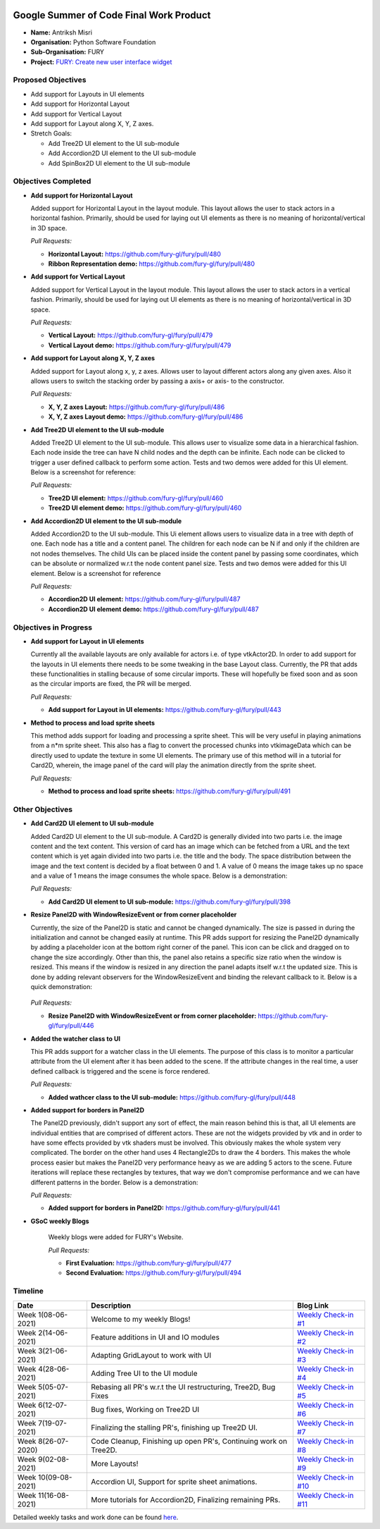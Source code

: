 .. image:: https://developers.google.com/open-source/gsoc/resources/downloads/GSoC-logo-horizontal.svg
   :height: 50
   :align: center
   :target: https://summerofcode.withgoogle.com/projects/#6653942668197888

.. image:: https://www.python.org/static/community_logos/python-logo.png
   :width: 40%
   :target: https://blogs.python-gsoc.org/en/nibba2018s-blog/

.. image:: https://python-gsoc.org/logos/FURY.png
   :width: 25%
   :target: https://fury.gl/latest/community.html

Google Summer of Code Final Work Product
========================================

.. post:: August 23 2021
   :author: Antriksh Misri
   :tags: google
   :category: gsoc

-  **Name:** Antriksh Misri
-  **Organisation:** Python Software Foundation
-  **Sub-Organisation:** FURY
-  **Project:** `FURY: Create new user interface widget <https://github.com/fury-gl/fury/wiki/Google-Summer-of-Code-2021#project-3-create-new-user-interface-widget>`_

Proposed Objectives
-------------------

* Add support for Layouts in UI elements
* Add support for Horizontal Layout
* Add support for Vertical Layout
* Add support for Layout along X, Y, Z axes.
* Stretch Goals:

  * Add Tree2D UI element to the UI sub-module
  * Add Accordion2D UI element to the UI sub-module
  * Add SpinBox2D UI element to the UI sub-module

Objectives Completed
--------------------


-  **Add support for Horizontal Layout**

   Added support for Horizontal Layout in the layout module. This layout allows the user to stack actors in a horizontal fashion. Primarily, should be used for laying out UI elements as there is no meaning of horizontal/vertical in 3D space.

   *Pull Requests:*

   -  **Horizontal Layout:** https://github.com/fury-gl/fury/pull/480
   -  **Ribbon Representation demo:** https://github.com/fury-gl/fury/pull/480

- **Add support for Vertical Layout**

  Added support for Vertical Layout in the layout module. This layout allows the user to stack actors in a vertical fashion. Primarily, should be used for laying out UI elements as there is no meaning of horizontal/vertical in 3D space.

  *Pull Requests:*

  - **Vertical Layout:** https://github.com/fury-gl/fury/pull/479
  - **Vertical Layout demo:** https://github.com/fury-gl/fury/pull/479

- **Add support for Layout along X, Y, Z axes**

  Added support for Layout along x, y, z axes. Allows user to layout different actors along any given axes. Also it allows users to switch the stacking order by passing a axis+ or axis- to the constructor.

  *Pull Requests:*

  - **X, Y, Z axes Layout:** https://github.com/fury-gl/fury/pull/486
  - **X, Y, Z axes Layout demo:** https://github.com/fury-gl/fury/pull/486

- **Add Tree2D UI element to the UI sub-module**

  Added Tree2D UI element to the UI sub-module. This allows user to visualize some data in a hierarchical fashion. Each node inside the tree can have N child nodes and the depth can be infinite. Each node can be clicked to trigger a user defined callback to perform some action. Tests and two demos were added for this UI element. Below is a screenshot for reference:

  .. image:: https://camo.githubusercontent.com/dd23b7c8503e4d01c80f2d9e84ee173e06c61eeb7c348c35aeadc75f722647ca/68747470733a2f2f692e696d6775722e636f6d2f4e49334873746c2e706e67
        :width: 200
        :height: 200

  *Pull Requests:*

  - **Tree2D UI element:** https://github.com/fury-gl/fury/pull/460
  - **Tree2D UI element demo:** https://github.com/fury-gl/fury/pull/460

- **Add Accordion2D UI element to the UI sub-module**

  Added Accordion2D to the UI sub-module. This Ui element allows users to visualize data in a tree with depth of one. Each node has a title and a content panel. The children for each node can be N if and only if the children are not nodes themselves. The child UIs can be placed inside the content panel by passing some coordinates, which can be absolute or normalized w.r.t the node content panel size. Tests and two demos were added for this UI element. Below is a screenshot for reference

  .. image:: https://camo.githubusercontent.com/9395d0ea572d7f253a051823f02496450c9f79d19ff0baf32841ec648b6f2860/68747470733a2f2f692e696d6775722e636f6d2f7854754f645a742e706e67
        :width: 200
        :height: 200

  *Pull Requests:*

  - **Accordion2D UI element:** https://github.com/fury-gl/fury/pull/487
  - **Accordion2D UI element demo:** https://github.com/fury-gl/fury/pull/487

Objectives in Progress
----------------------

-  **Add support for Layout in UI elements**

   Currently all the available layouts are only available for actors i.e. of type vtkActor2D. In order to add support for the layouts in UI elements there needs to be some tweaking in the base Layout class. Currently, the PR that adds these functionalities in stalling because of some circular imports. These will hopefully be fixed soon and as soon as the circular imports are fixed, the PR will be merged.

   *Pull Requests:*

   - **Add support for Layout in UI elements:** https://github.com/fury-gl/fury/pull/443

-  **Method to process and load sprite sheets**

   This method adds support for loading and processing a sprite sheet. This will be very useful in playing animations from a n*m sprite sheet. This also has a flag to convert the processed chunks into vtkimageData which can be directly used to update the texture in some UI elements. The primary use of this method will in a tutorial for Card2D, wherein, the image panel of the card will play the animation directly from the sprite sheet.

   *Pull Requests:*

   - **Method to process and load sprite sheets:** https://github.com/fury-gl/fury/pull/491

Other Objectives
----------------

-  **Add Card2D UI element to UI sub-module**

   Added Card2D UI element to the UI sub-module. A Card2D is generally divided into two parts i.e. the image content and the text content. This version of card has an image which can be fetched from a URL and the text content which is yet again divided into two parts i.e. the title and the body. The space distribution between the image and the text content is decided by a float between 0 and 1. A value of 0 means the image takes up no space and a value of 1 means the image consumes the whole space. Below is a demonstration:

   .. image:: https://camo.githubusercontent.com/a2e461352799b6490088de15ac041162d7bf8adf9c07485ea921b525fecd0a8e/68747470733a2f2f692e696d6775722e636f6d2f446c69537066302e676966
        :width: 200
        :height: 200

   *Pull Requests:*

   - **Add Card2D UI element to UI sub-module:**  https://github.com/fury-gl/fury/pull/398

-  **Resize Panel2D with WindowResizeEvent or from corner placeholder**

   Currently, the size of the Panel2D is static and cannot be changed dynamically. The size is passed in during the initialization and cannot be changed easily at runtime. This PR adds support for resizing the Panel2D dynamically by adding a placeholder icon at the bottom right corner of the panel. This icon can be click and dragged on to change the size accordingly. Other than this, the panel also retains a specific size ratio when the window is resized. This means if the window is resized in any direction the panel adapts itself w.r.t the updated size. This is done by adding relevant observers for the WindowResizeEvent and binding the relevant callback to it. Below is a quick demonstration:

    .. image:: https://camo.githubusercontent.com/3b1bf6a1b6522a6079055ff196551362fcf89a41b35ac4b32315ce02333e496d/68747470733a2f2f692e696d6775722e636f6d2f3837504e3754512e676966
        :width: 200
        :height: 200

   *Pull Requests:*

   - **Resize Panel2D with WindowResizeEvent or from corner placeholder:**  https://github.com/fury-gl/fury/pull/446

-  **Added the watcher class to UI**

   This PR adds support for a watcher class in the UI elements. The purpose of this class is to monitor a particular attribute from the UI element after it has been added to the scene. If the attribute changes in the real time, a user defined callback is triggered and the scene is force rendered.

   *Pull Requests:*

   - **Added wathcer class to the UI sub-module:**  https://github.com/fury-gl/fury/pull/448

-  **Added support for borders in Panel2D**

   The Panel2D previously, didn't support any sort of effect, the main reason behind this is that, all UI elements are individual entities that are comprised of different actors. These are not the widgets provided by vtk and in order to have some effects provided by vtk shaders must be involved. This obviously makes the whole system very complicated. The border on the other hand uses 4 Rectangle2Ds to draw the 4 borders. This makes the whole process easier but makes the Panel2D very performance heavy as we are adding 5 actors to the scene. Future iterations will replace these rectangles by textures, that way we don't compromise performance and we can have different patterns in the border. Below is a demonstration:

   .. image:: https://user-images.githubusercontent.com/54466356/121709989-bd340280-caf6-11eb-9b8a-81c65260d277.png
        :width: 200
        :height: 200

   *Pull Requests:*

   - **Added support for borders in Panel2D:**  https://github.com/fury-gl/fury/pull/441

-  **GSoC weekly Blogs**

    Weekly blogs were added for FURY's Website.

    *Pull Requests:*

    - **First Evaluation:** https://github.com/fury-gl/fury/pull/477

    - **Second Evaluation:** https://github.com/fury-gl/fury/pull/494

Timeline
--------

+-----------------------+------------------------------------------------------------------+-------------------------------------------------------------------------------------------------------------------------------------------------------+
| Date                  | Description                                                      | Blog Link                                                                                                                                             |
+=======================+==================================================================+=======================================================================================================================================================+
| Week 1(08-06-2021)    | Welcome to my weekly Blogs!                                      | `Weekly Check-in #1 <https://blogs.python-gsoc.org/en/antrikshmisris-blog/week-1-welcome-to-my-weekly-blogs/>`__                                      |
+-----------------------+------------------------------------------------------------------+-------------------------------------------------------------------------------------------------------------------------------------------------------+
| Week 2(14-06-2021)    | Feature additions in UI and IO modules                           | `Weekly Check-in #2 <https://blogs.python-gsoc.org/en/antrikshmisris-blog/week-2-feature-additions-in-ui-and-io-modules/>`__                          |
+-----------------------+------------------------------------------------------------------+-------------------------------------------------------------------------------------------------------------------------------------------------------+
| Week 3(21-06-2021)    | Adapting GridLayout to work with UI                              | `Weekly Check-in #3 <https://blogs.python-gsoc.org/en/antrikshmisris-blog/week-3-adapting-gridlayout-to-work-with-ui/>`__                             |
+-----------------------+------------------------------------------------------------------+-------------------------------------------------------------------------------------------------------------------------------------------------------+
| Week 4(28-06-2021)    | Adding Tree UI to the UI module                                  | `Weekly Check-in #4 <https://blogs.python-gsoc.org/en/antrikshmisris-blog/week-4-adding-tree-ui-to-the-ui-module/>`__                                 |
+-----------------------+------------------------------------------------------------------+-------------------------------------------------------------------------------------------------------------------------------------------------------+
| Week 5(05-07-2021)    | Rebasing all PR's w.r.t the UI restructuring, Tree2D, Bug Fixes  | `Weekly Check-in #5 <https://blogs.python-gsoc.org/en/antrikshmisris-blog/week-5-rebasing-all-pr-s-w-r-t-the-ui-restructuring-tree2d-bug-fixes/>`__   |
+-----------------------+------------------------------------------------------------------+-------------------------------------------------------------------------------------------------------------------------------------------------------+
| Week 6(12-07-2021)    | Bug fixes, Working on Tree2D UI                                  | `Weekly Check-in #6 <https://blogs.python-gsoc.org/en/antrikshmisris-blog/week-6-bug-fixes-working-on-tree2d-ui/>`__                                  |
+-----------------------+------------------------------------------------------------------+-------------------------------------------------------------------------------------------------------------------------------------------------------+
| Week 7(19-07-2021)    | Finalizing the stalling PR's, finishing up Tree2D UI.            | `Weekly Check-in #7 <https://blogs.python-gsoc.org/en/antrikshmisris-blog/week-7-finalizing-the-stalling-pr-s-finishing-up-tree2d-ui/>`__             |
+-----------------------+------------------------------------------------------------------+-------------------------------------------------------------------------------------------------------------------------------------------------------+
| Week 8(26-07-2020)    | Code Cleanup, Finishing up open PR's, Continuing work on Tree2D. | `Weekly Check-in #8 <https://blogs.python-gsoc.org/en/antrikshmisris-blog/week-8-code-cleanup-finishing-up-open-pr-s-continuing-work-on-tree2d/>`__   |
+-----------------------+------------------------------------------------------------------+-------------------------------------------------------------------------------------------------------------------------------------------------------+
| Week 9(02-08-2021)    | More Layouts!                                                    | `Weekly Check-in #9 <https://blogs.python-gsoc.org/en/antrikshmisris-blog/week-9-more-layouts/>`__                                                    |
+-----------------------+------------------------------------------------------------------+-------------------------------------------------------------------------------------------------------------------------------------------------------+
| Week 10(09-08-2021)   | Accordion UI, Support for sprite sheet animations.               | `Weekly Check-in #10 <https://blogs.python-gsoc.org/en/antrikshmisris-blog/week-10-accordion-ui-support-for-sprite-sheet-animations/>`__              |
+-----------------------+------------------------------------------------------------------+-------------------------------------------------------------------------------------------------------------------------------------------------------+
| Week 11(16-08-2021)   | More tutorials for Accordion2D, Finalizing remaining PRs.        | `Weekly Check-in #11 <https://blogs.python-gsoc.org/en/antrikshmisris-blog/week-11-2/>`__                                                             |
+-----------------------+------------------------------------------------------------------+-------------------------------------------------------------------------------------------------------------------------------------------------------+



Detailed weekly tasks and work done can be found
`here <https://blogs.python-gsoc.org/en/antrikshmisris-blog/>`_.
